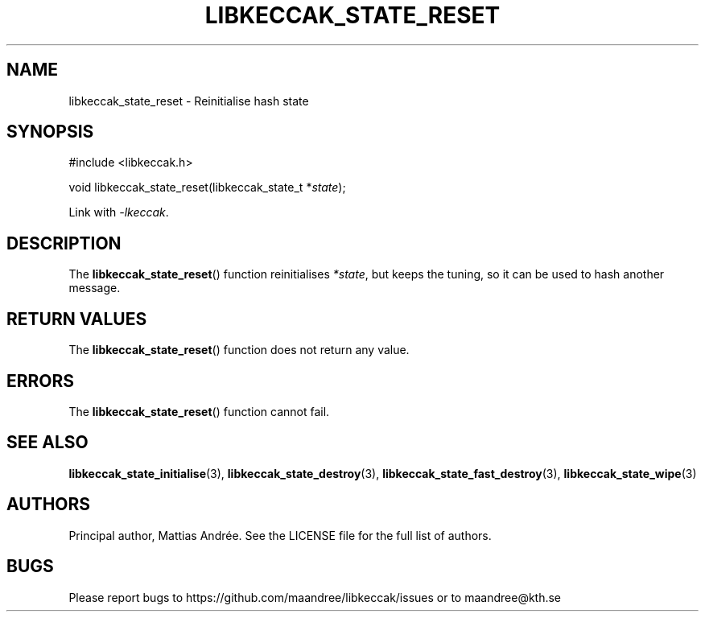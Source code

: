 .TH LIBKECCAK_STATE_RESET 3 LIBKECCAK-%VERSION%
.SH NAME
libkeccak_state_reset - Reinitialise hash state
.SH SYNOPSIS
.LP
.nf
#include <libkeccak.h>
.P
void libkeccak_state_reset(libkeccak_state_t *\fIstate\fP);
.fi
.P
Link with \fI-lkeccak\fP.
.SH DESCRIPTION
The
.BR libkeccak_state_reset ()
function reinitialises \fI*state\fP, but keeps the
tuning, so it can be used to hash another message.
.SH RETURN VALUES
The
.BR libkeccak_state_reset ()
function does not return any value.
.SH ERRORS
The
.BR libkeccak_state_reset ()
function cannot fail.
.SH SEE ALSO
.BR libkeccak_state_initialise (3),
.BR libkeccak_state_destroy (3),
.BR libkeccak_state_fast_destroy (3),
.BR libkeccak_state_wipe (3)
.SH AUTHORS
Principal author, Mattias Andrée.  See the LICENSE file for the full
list of authors.
.SH BUGS
Please report bugs to https://github.com/maandree/libkeccak/issues or to
maandree@kth.se
